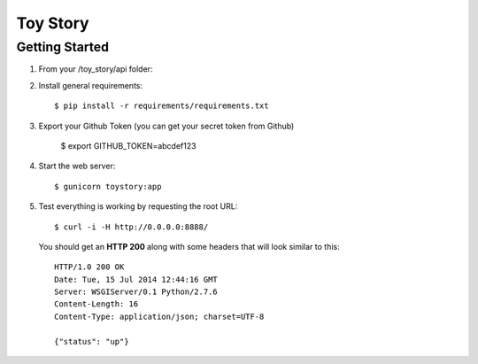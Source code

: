Toy Story
============

Getting Started
---------------


#. From your /toy_story/api folder::

#. Install general requirements::

    $ pip install -r requirements/requirements.txt

#. Export your Github Token (you can get your secret token from Github)

    $ export GITHUB_TOKEN=abcdef123

#. Start the web server::

    $ gunicorn toystory:app

#. Test everything is working by requesting the root URL::

    $ curl -i -H http://0.0.0.0:8888/

   You should get an **HTTP 200** along with some headers that will look similar to this::

    HTTP/1.0 200 OK
    Date: Tue, 15 Jul 2014 12:44:16 GMT
    Server: WSGIServer/0.1 Python/2.7.6
    Content-Length: 16
    Content-Type: application/json; charset=UTF-8

    {"status": "up"}
